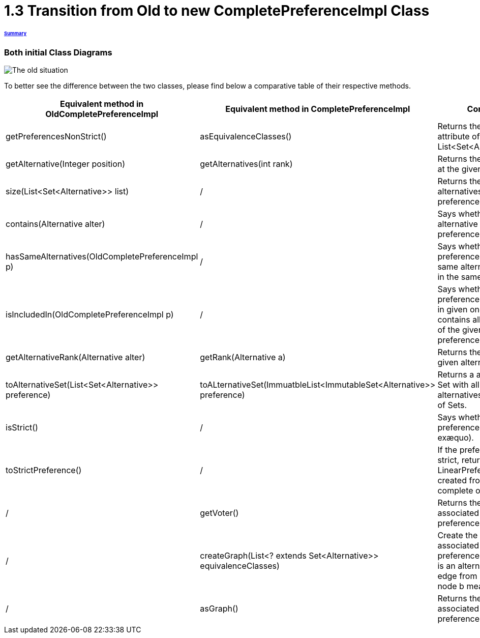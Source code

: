 = 1.3 Transition from Old to new CompletePreferenceImpl Class

====== link:../README.adoc[Summary]

=== Both initial Class Diagrams

image:../assets/OldCPClassesDiagram.png[The old situation]

To better see the difference between the two classes, please find below a comparative table of their respective methods.

[cols="1,1,2", options="header"] 
|===
|Equivalent method in OldCompletePreferenceImpl
|Equivalent method in CompletePreferenceImpl
|Contract

|getPreferencesNonStrict()
|asEquivalenceClasses()
|Returns the preference attribute of the class (a List<Set<Alternative>>).

|getAlternative(Integer position)
|getAlternatives(int rank)
|Returns the alternative at the given rank.

|size(List<Set<Alternative>> list)
|/
|Returns the number of alternatives in the preference.

|contains(Alternative alter)
|/
|Says whether an alternative is the preference.

|hasSameAlternatives(OldCompletePreferenceImpl p)
|/
|Says whether two preferences have the same alternatives (not in the same order).

|isIncludedIn(OldCompletePreferenceImpl p)
|/
|Says whether the preference is included in given one ( if it contains all alternatives of the given preference).

|getAlternativeRank(Alternative alter)
|getRank(Alternative a)
|Returns the rank of a given alternative.

|toAlternativeSet(List<Set<Alternative>> preference)
|toALternativeSet(ImmuatbleList<ImmutableSet<Alternative>> preference)
|Returns a alternatives Set with all the alternatives in the List of Sets.

|isStrict()
|/
|Says whether the preference is strict (no exæquo).

|toStrictPreference()
|/
|If the preference is strict, returns the LinearPreference created from the complete one.

|/
|getVoter()
|Returns the voter associated to this preference.

|/
|createGraph(List<? extends Set<Alternative>> equivalenceClasses)
|Create the graph associated to the preference (each node is an alternative and an edge from node a to node b means a>=b).

|/
|asGraph()
|Returns the graph associated to the preference. 

|===

